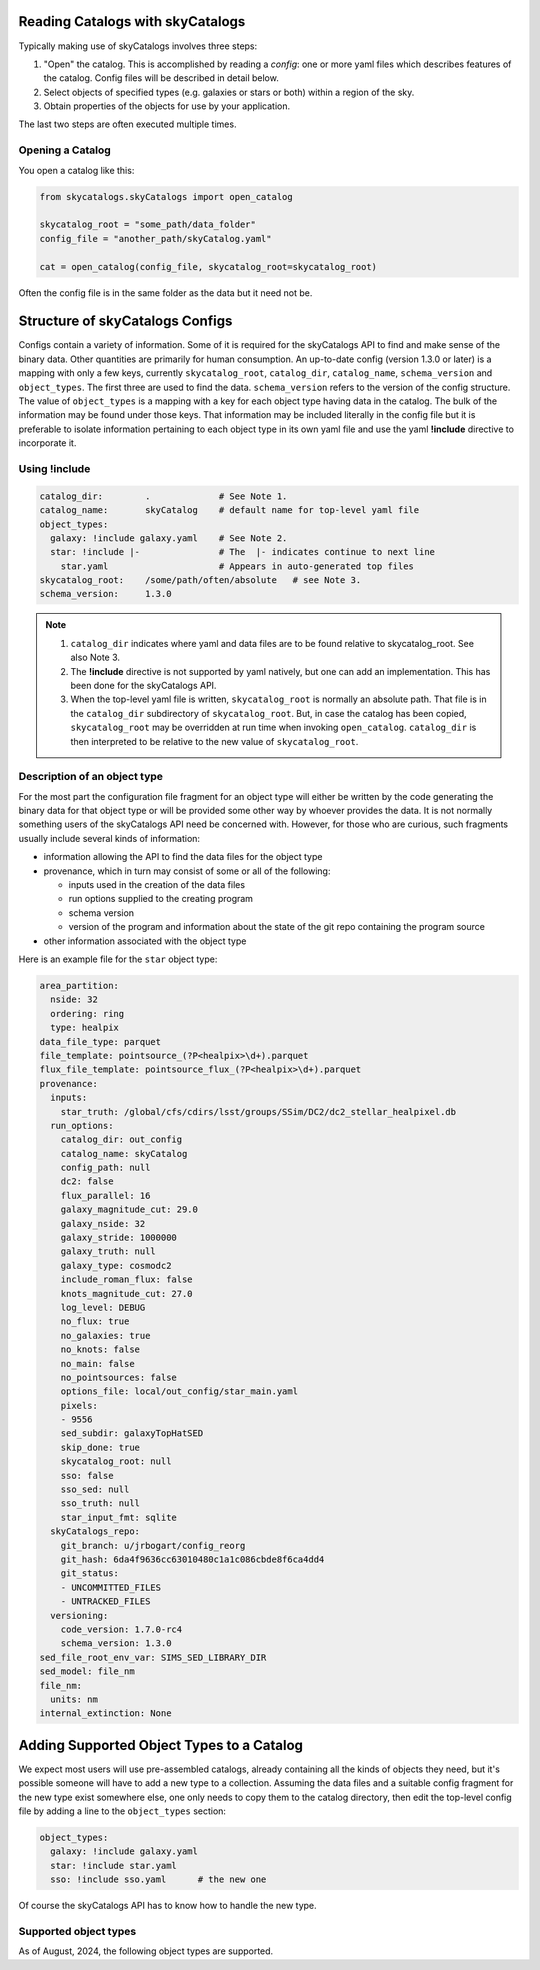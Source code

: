 Reading Catalogs with skyCatalogs
=================================
Typically making use of skyCatalogs involves three steps:

1. "Open" the catalog. This is accomplished by reading a *config*: one or more
   yaml files which describes features of the catalog.  Config files will
   be described in detail below.
2. Select objects of specified types (e.g. galaxies or stars or both) within
   a region of the sky.
3. Obtain properties of the objects for use by your application.

The last two steps are often executed multiple times.

Opening a Catalog
-----------------
You open a catalog like this:

.. code-block:: python

   from skycatalogs.skyCatalogs import open_catalog

   skycatalog_root = "some_path/data_folder"
   config_file = "another_path/skyCatalog.yaml"

   cat = open_catalog(config_file, skycatalog_root=skycatalog_root)

Often the config file is in the same folder as the data but it need not be.

Structure of skyCatalogs Configs
================================
Configs contain a variety of information.   Some of it is required for the
skyCatalogs API to find and make sense of the binary data.  Other quantities
are primarily for human consumption. An up-to-date config (version 1.3.0
or later) is a mapping with only a few keys, currently ``skycatalog_root``,
``catalog_dir``, ``catalog_name``, ``schema_version`` and ``object_types``. The
first three are used to find the data. ``schema_version`` refers to the
version of the config structure.  The value of ``object_types``
is a mapping with a key for each object type having data in the catalog.
The bulk of the information may be found
under those keys. That information may be included literally in the
config file but it is preferable to isolate information pertaining to each
object type in its own yaml file and use the yaml **!include**
directive to incorporate it.

Using !include
--------------

.. code-block:: yaml

  catalog_dir:        .             # See Note 1.
  catalog_name:       skyCatalog    # default name for top-level yaml file
  object_types:
    galaxy: !include galaxy.yaml    # See Note 2.
    star: !include |-               # The  |- indicates continue to next line
      star.yaml                     # Appears in auto-generated top files
  skycatalog_root:    /some/path/often/absolute   # see Note 3.
  schema_version:     1.3.0

.. note::
   #. ``catalog_dir`` indicates where yaml and data files are to be found
      relative to skycatalog_root.  See also Note 3.
   #. The **!include** directive is not supported by yaml natively, but one can
      add an implementation.  This has been done for the skyCatalogs API.
   #. When the top-level yaml file is written, ``skycatalog_root`` is normally
      an absolute path. That file is in the ``catalog_dir`` subdirectory of
      ``skycatalog_root``. But, in case the catalog has been copied,
      ``skycatalog_root`` may be overridden at run time when invoking
      ``open_catalog``. ``catalog_dir`` is then interpreted to be relative to
      the new value of ``skycatalog_root``.

Description of an object type
-----------------------------
For the most part the configuration file fragment for an object type will
either be written by the code generating the binary data for that object
type or will be provided some other way by whoever provides the data.  It
is not normally something users of the skyCatalogs API need be concerned with.
However, for those who are curious, such fragments usually include several
kinds of information:

* information allowing the API to find the data files for the object type
* provenance, which in turn may consist of some or all of the following:
  
  * inputs used in the creation of the data files
    
  * run options supplied to the creating program
    
  * schema version
    
  * version of the program and information about the state of the git repo containing the program source
    
* other information associated with the object type


Here is an example file for the ``star`` object type:
  
.. code-block:: yaml
   
  area_partition:
    nside: 32
    ordering: ring
    type: healpix
  data_file_type: parquet
  file_template: pointsource_(?P<healpix>\d+).parquet
  flux_file_template: pointsource_flux_(?P<healpix>\d+).parquet
  provenance:
    inputs:
      star_truth: /global/cfs/cdirs/lsst/groups/SSim/DC2/dc2_stellar_healpixel.db
    run_options:
      catalog_dir: out_config
      catalog_name: skyCatalog
      config_path: null
      dc2: false
      flux_parallel: 16
      galaxy_magnitude_cut: 29.0
      galaxy_nside: 32
      galaxy_stride: 1000000
      galaxy_truth: null
      galaxy_type: cosmodc2
      include_roman_flux: false
      knots_magnitude_cut: 27.0
      log_level: DEBUG
      no_flux: true
      no_galaxies: true
      no_knots: false
      no_main: false
      no_pointsources: false
      options_file: local/out_config/star_main.yaml
      pixels:
      - 9556
      sed_subdir: galaxyTopHatSED
      skip_done: true
      skycatalog_root: null
      sso: false
      sso_sed: null
      sso_truth: null
      star_input_fmt: sqlite
    skyCatalogs_repo:
      git_branch: u/jrbogart/config_reorg
      git_hash: 6da4f9636cc63010480c1a1c086cbde8f6ca4dd4
      git_status:
      - UNCOMMITTED_FILES
      - UNTRACKED_FILES
    versioning:
      code_version: 1.7.0-rc4
      schema_version: 1.3.0
  sed_file_root_env_var: SIMS_SED_LIBRARY_DIR
  sed_model: file_nm
  file_nm:
    units: nm
  internal_extinction: None
                
Adding Supported Object Types to a Catalog
==========================================
We expect most users will use pre-assembled catalogs, already containing
all the kinds of objects they need, but it's possible someone will have to
add a new type to a collection.  Assuming the data files and a suitable
config fragment for the new type exist somewhere else, one only needs to
copy them to the catalog directory, then edit the top-level config file
by adding a line to the ``object_types`` section:

.. code-block:: yaml

  object_types:
    galaxy: !include galaxy.yaml
    star: !include star.yaml
    sso: !include sso.yaml      # the new one

Of course the skyCatalogs API has to know how to handle the new type.

Supported object types
----------------------
As of August, 2024, the following object types are supported.

.. glossary::

    star
      as in the DC2 simulation, generated from the UW database
      
    galaxy
      as in the DC2 simulation, generated from the cosmodc2 catalog
      
    diffsky_galaxy
      galaxies simulated from simple stellar populations
      
    snana
      SNe generated by the SNANA simulation program, using either
      galaxy or diffsky_galaxy objects as hosts

    sso
      solar system objects generated by Sorcha

    gaia_star
      Gaia catalog dr2
